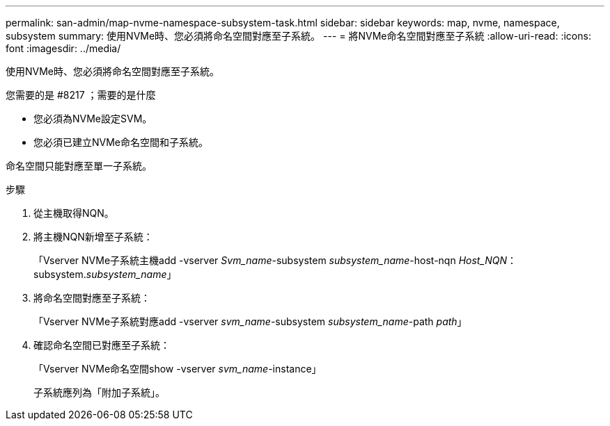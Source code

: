 ---
permalink: san-admin/map-nvme-namespace-subsystem-task.html 
sidebar: sidebar 
keywords: map, nvme, namespace, subsystem 
summary: 使用NVMe時、您必須將命名空間對應至子系統。 
---
= 將NVMe命名空間對應至子系統
:allow-uri-read: 
:icons: font
:imagesdir: ../media/


[role="lead"]
使用NVMe時、您必須將命名空間對應至子系統。

.您需要的是 #8217 ；需要的是什麼
* 您必須為NVMe設定SVM。
* 您必須已建立NVMe命名空間和子系統。


命名空間只能對應至單一子系統。

.步驟
. 從主機取得NQN。
. 將主機NQN新增至子系統：
+
「Vserver NVMe子系統主機add -vserver _Svm_name_-subsystem _subsystem_name_-host-nqn _Host_NQN_：subsystem._subsystem_name_」

. 將命名空間對應至子系統：
+
「Vserver NVMe子系統對應add -vserver _svm_name_-subsystem _subsystem_name_-path _path_」

. 確認命名空間已對應至子系統：
+
「Vserver NVMe命名空間show -vserver _svm_name_-instance」

+
子系統應列為「附加子系統」。


